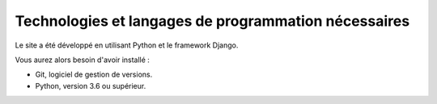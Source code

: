 Technologies et langages de programmation nécessaires
=====================================================

Le site a été développé en utilisant Python et le framework Django.

Vous aurez alors besoin d'avoir installé :

- Git, logiciel de gestion de versions.
- Python, version 3.6 ou supérieur.